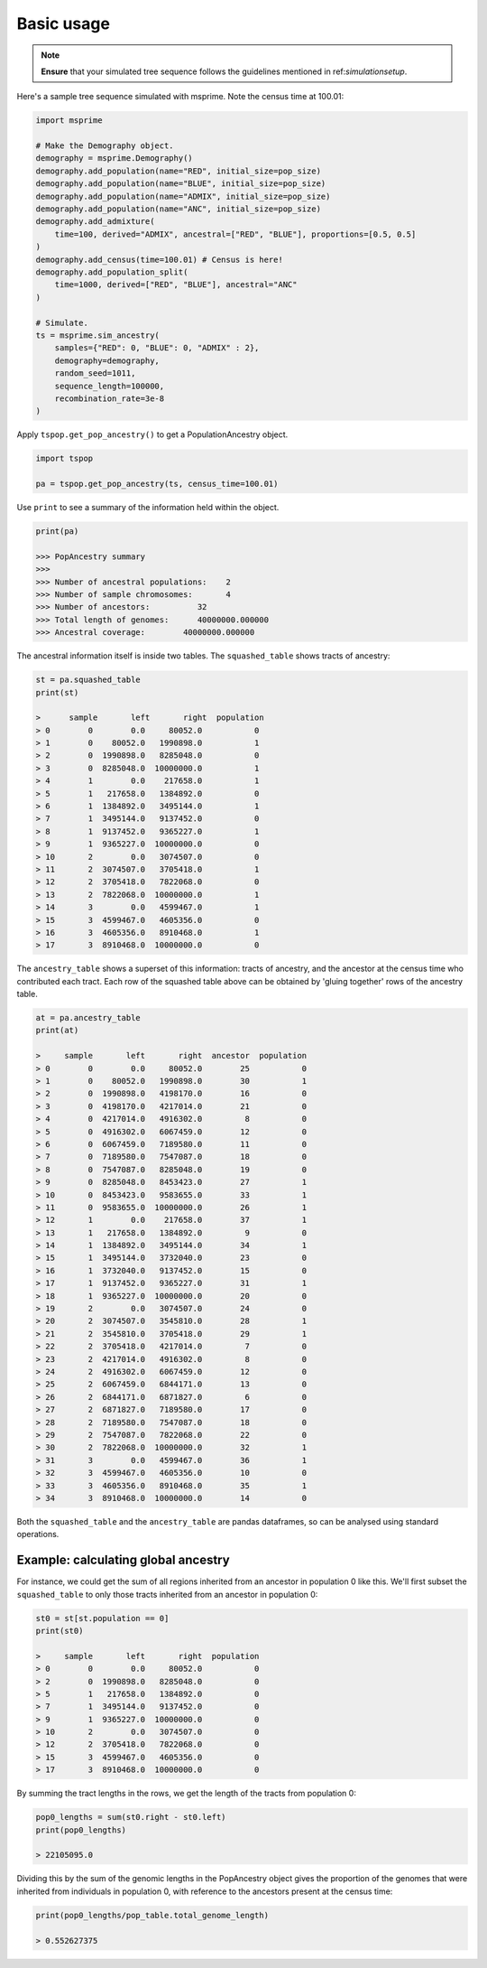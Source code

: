 .. _basicusage:

Basic usage
===========

.. note::
   **Ensure** that your simulated tree sequence follows the guidelines mentioned in ref:`simulationsetup`.


Here's a sample tree sequence simulated with msprime.
Note the census time at 100.01:

.. code-block:: python

   import msprime

   # Make the Demography object.
   demography = msprime.Demography()
   demography.add_population(name="RED", initial_size=pop_size)
   demography.add_population(name="BLUE", initial_size=pop_size)
   demography.add_population(name="ADMIX", initial_size=pop_size)
   demography.add_population(name="ANC", initial_size=pop_size)
   demography.add_admixture(
       time=100, derived="ADMIX", ancestral=["RED", "BLUE"], proportions=[0.5, 0.5]
   )
   demography.add_census(time=100.01) # Census is here!
   demography.add_population_split(
       time=1000, derived=["RED", "BLUE"], ancestral="ANC"
   )

   # Simulate.
   ts = msprime.sim_ancestry(
       samples={"RED": 0, "BLUE": 0, "ADMIX" : 2},
       demography=demography,
       random_seed=1011,
       sequence_length=100000,
       recombination_rate=3e-8
   )

Apply ``tspop.get_pop_ancestry()`` to get a PopulationAncestry object.

.. code-block:: python

   import tspop

   pa = tspop.get_pop_ancestry(ts, census_time=100.01)


Use ``print`` to see a summary of the information held within the object.

.. code-block:: python

   print(pa)

   >>> PopAncestry summary
   >>>
   >>> Number of ancestral populations:    2
   >>> Number of sample chromosomes:       4
   >>> Number of ancestors:          32
   >>> Total length of genomes:      40000000.000000
   >>> Ancestral coverage:        40000000.000000

The ancestral information itself is inside two tables.
The ``squashed_table`` shows tracts of ancestry:

.. code-block:: python

   st = pa.squashed_table
   print(st)

   >      sample       left       right  population
   > 0        0        0.0     80052.0           0
   > 1        0    80052.0   1990898.0           1
   > 2        0  1990898.0   8285048.0           0
   > 3        0  8285048.0  10000000.0           1
   > 4        1        0.0    217658.0           1
   > 5        1   217658.0   1384892.0           0
   > 6        1  1384892.0   3495144.0           1
   > 7        1  3495144.0   9137452.0           0
   > 8        1  9137452.0   9365227.0           1
   > 9        1  9365227.0  10000000.0           0
   > 10       2        0.0   3074507.0           0
   > 11       2  3074507.0   3705418.0           1
   > 12       2  3705418.0   7822068.0           0
   > 13       2  7822068.0  10000000.0           1
   > 14       3        0.0   4599467.0           1
   > 15       3  4599467.0   4605356.0           0
   > 16       3  4605356.0   8910468.0           1
   > 17       3  8910468.0  10000000.0           0

The ``ancestry_table`` shows a superset of this information: tracts
of ancestry, and the ancestor at the census time who contributed
each tract.
Each row of the squashed table above can be obtained by 'gluing together' rows of the ancestry table.

.. code-block::  python

   at = pa.ancestry_table
   print(at)

   >     sample       left       right  ancestor  population
   > 0        0        0.0     80052.0        25           0
   > 1        0    80052.0   1990898.0        30           1
   > 2        0  1990898.0   4198170.0        16           0
   > 3        0  4198170.0   4217014.0        21           0
   > 4        0  4217014.0   4916302.0         8           0
   > 5        0  4916302.0   6067459.0        12           0
   > 6        0  6067459.0   7189580.0        11           0
   > 7        0  7189580.0   7547087.0        18           0
   > 8        0  7547087.0   8285048.0        19           0
   > 9        0  8285048.0   8453423.0        27           1
   > 10       0  8453423.0   9583655.0        33           1
   > 11       0  9583655.0  10000000.0        26           1
   > 12       1        0.0    217658.0        37           1
   > 13       1   217658.0   1384892.0         9           0
   > 14       1  1384892.0   3495144.0        34           1
   > 15       1  3495144.0   3732040.0        23           0
   > 16       1  3732040.0   9137452.0        15           0
   > 17       1  9137452.0   9365227.0        31           1
   > 18       1  9365227.0  10000000.0        20           0
   > 19       2        0.0   3074507.0        24           0
   > 20       2  3074507.0   3545810.0        28           1
   > 21       2  3545810.0   3705418.0        29           1
   > 22       2  3705418.0   4217014.0         7           0
   > 23       2  4217014.0   4916302.0         8           0
   > 24       2  4916302.0   6067459.0        12           0
   > 25       2  6067459.0   6844171.0        13           0
   > 26       2  6844171.0   6871827.0         6           0
   > 27       2  6871827.0   7189580.0        17           0
   > 28       2  7189580.0   7547087.0        18           0
   > 29       2  7547087.0   7822068.0        22           0
   > 30       2  7822068.0  10000000.0        32           1
   > 31       3        0.0   4599467.0        36           1
   > 32       3  4599467.0   4605356.0        10           0
   > 33       3  4605356.0   8910468.0        35           1
   > 34       3  8910468.0  10000000.0        14           0

Both the ``squashed_table`` and the ``ancestry_table`` are pandas dataframes,
so can be analysed using standard operations.

Example: calculating global ancestry
************************************

For instance, we could get the sum of all regions inherited from an
ancestor in population 0 like this.
We'll first subset the ``squashed_table`` to only those tracts inherited from an ancestor in population 0:

.. code-block::  python

   st0 = st[st.population == 0]
   print(st0)

   >     sample       left       right  population
   > 0        0        0.0     80052.0           0
   > 2        0  1990898.0   8285048.0           0
   > 5        1   217658.0   1384892.0           0
   > 7        1  3495144.0   9137452.0           0
   > 9        1  9365227.0  10000000.0           0
   > 10       2        0.0   3074507.0           0
   > 12       2  3705418.0   7822068.0           0
   > 15       3  4599467.0   4605356.0           0
   > 17       3  8910468.0  10000000.0           0

By summing the tract lengths in the rows,
we get the length of the tracts from population 0:

.. code-block:: python

   pop0_lengths = sum(st0.right - st0.left)
   print(pop0_lengths)

   > 22105095.0

Dividing this by the sum of the genomic lengths in the PopAncestry object gives the proportion of the genomes that were inherited from
individuals in population 0, with reference to the ancestors present at the census time:

.. code-block:: python

   print(pop0_lengths/pop_table.total_genome_length)

   > 0.552627375

   
   


